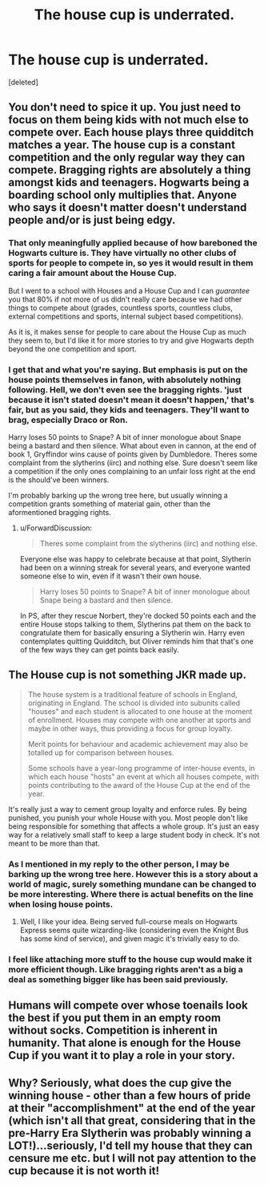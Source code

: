 #+TITLE: The house cup is underrated.

* The house cup is underrated.
:PROPERTIES:
:Score: 0
:DateUnix: 1548942133.0
:DateShort: 2019-Jan-31
:FlairText: Discussion
:END:
[deleted]


** You don't need to spice it up. You just need to focus on them being kids with not much else to compete over. Each house plays three quidditch matches a year. The house cup is a constant competition and the only regular way they can compete. Bragging rights are absolutely a thing amongst kids and teenagers. Hogwarts being a boarding school only multiplies that. Anyone who says it doesn't matter doesn't understand people and/or is just being edgy.
:PROPERTIES:
:Author: herO_wraith
:Score: 13
:DateUnix: 1548942348.0
:DateShort: 2019-Jan-31
:END:

*** That only meaningfully applied because of how bareboned the Hogwarts culture is. They have virtually no other clubs of sports for people to compete in, so yes it would result in them caring a fair amount about the House Cup.

But I went to a school with Houses and a House Cup and I can /guarantee/ you that 80% if not more of us didn't really care because we had other things to compete about (grades, countless sports, countless clubs, external competitions and sports, internal subject based competitions).

As it is, it makes sense for people to care about the House Cup as much they seem to, but I'd like it for more stories to try and give Hogwarts depth beyond the one competition and sport.
:PROPERTIES:
:Author: ILoveToph4Eva
:Score: 2
:DateUnix: 1549026295.0
:DateShort: 2019-Feb-01
:END:


*** I get that and what you're saying. But emphasis is put on the house points themselves in fanon, with absolutely nothing following. Hell, we don't even see the bragging rights. 'just because it isn't stated doesn't mean it doesn't happen,' that's fair, but as you said, they kids and teenagers. They'll want to brag, especially Draco or Ron.

Harry loses 50 points to Snape? A bit of inner monologue about Snape being a bastard and then silence. What about even in cannon, at the end of book 1, Gryffindor wins cause of points given by Dumbledore. Theres some complaint from the slytherins (iirc) and nothing else. Sure doesn't seem like a competition if the only ones complaining to an unfair loss right at the end is the should've been winners.

I'm probably barking up the wrong tree here, but usually winning a competition grants something of material gain, other than the aformentioned bragging rights.
:PROPERTIES:
:Author: TAGBIFAT
:Score: -4
:DateUnix: 1548943080.0
:DateShort: 2019-Jan-31
:END:

**** u/ForwardDiscussion:
#+begin_quote
  Theres some complaint from the slytherins (iirc) and nothing else.
#+end_quote

Everyone else was happy to celebrate because at that point, Slytherin had been on a winning streak for several years, and everyone wanted someone else to win, even if it wasn't their own house.

#+begin_quote
  Harry loses 50 points to Snape? A bit of inner monologue about Snape being a bastard and then silence.
#+end_quote

In PS, after they rescue Norbert, they're docked 50 points each and the entire House stops talking to them, Slytherins pat them on the back to congratulate them for basically ensuring a Slytherin win. Harry even contemplates quitting Quidditch, but Oliver reminds him that that's one of the few ways they can get points back easily.
:PROPERTIES:
:Author: ForwardDiscussion
:Score: 5
:DateUnix: 1548959573.0
:DateShort: 2019-Jan-31
:END:


** The House cup is not something JKR made up.

#+begin_quote
  The house system is a traditional feature of schools in England, originating in England. The school is divided into subunits called "houses" and each student is allocated to one house at the moment of enrollment. Houses may compete with one another at sports and maybe in other ways, thus providing a focus for group loyalty.

  Merit points for behaviour and academic achievement may also be totalled up for comparison between houses.

  Some schools have a year-long programme of inter-house events, in which each house "hosts" an event at which all houses compete, with points contributing to the award of the House Cup at the end of the year.
#+end_quote

It's really just a way to cement group loyalty and enforce rules. By being punished, you punish your whole House with you. Most people don't like being responsible for something that affects a whole group. It's just an easy way for a relatively small staff to keep a large student body in check. It's not meant to be more than that.
:PROPERTIES:
:Author: ravenclaw-sass
:Score: 12
:DateUnix: 1548942696.0
:DateShort: 2019-Jan-31
:END:

*** As I mentioned in my reply to the other person, I may be barking up the wrong tree here. However this is a story about a world of magic, surely something mundane can be changed to be more interesting. Where there is actual benefits on the line when losing house points.
:PROPERTIES:
:Author: TAGBIFAT
:Score: -3
:DateUnix: 1548943386.0
:DateShort: 2019-Jan-31
:END:

**** Well, I like your idea. Being served full-course meals on Hogwarts Express seems quite wizarding-like (considering even the Knight Bus has some kind of service), and given magic it's trivially easy to do.
:PROPERTIES:
:Author: deirox
:Score: 2
:DateUnix: 1548950399.0
:DateShort: 2019-Jan-31
:END:


*** I feel like attaching more stuff to the house cup would make it more efficient though. Like bragging rights aren't as a big a deal as something bigger like has been said previously.
:PROPERTIES:
:Author: Garanar
:Score: 0
:DateUnix: 1548970124.0
:DateShort: 2019-Feb-01
:END:


** Humans will compete over whose toenails look the best if you put them in an empty room without socks. Competition is inherent in humanity. That alone is enough for the House Cup if you want it to play a role in your story.
:PROPERTIES:
:Author: RisingEarth
:Score: 2
:DateUnix: 1548970937.0
:DateShort: 2019-Feb-01
:END:


** Why? Seriously, what does the cup give the winning house - other than a few hours of pride at their "accomplishment" at the end of the year (which isn't all that great, considering that in the pre-Harry Era Slytherin was probably winning a LOT!)...seriously, I'd tell my house that they can censure me etc. but I will not pay attention to the cup because it is not worth it!
:PROPERTIES:
:Author: Laxian
:Score: 1
:DateUnix: 1549142448.0
:DateShort: 2019-Feb-03
:END:
